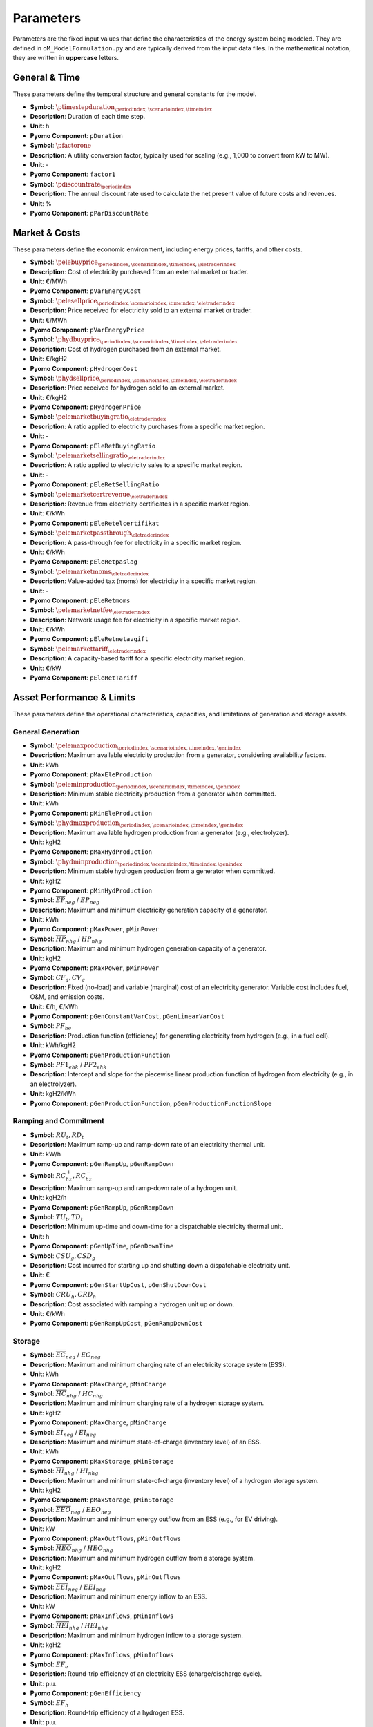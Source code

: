 .. _parameters:

Parameters
==========

Parameters are the fixed input values that define the characteristics of the energy system being modeled. They are defined in ``oM_ModelFormulation.py`` and are typically derived from the input data files. In the mathematical notation, they are written in **uppercase** letters.

General & Time
--------------

These parameters define the temporal structure and general constants for the model.

*   **Symbol**: :math:`\ptimestepduration_{\periodindex,\scenarioindex,\timeindex}`
*   **Description**: Duration of each time step.
*   **Unit**: h
*   **Pyomo Component**: ``pDuration``

*   **Symbol**: :math:`\pfactorone`
*   **Description**: A utility conversion factor, typically used for scaling (e.g., 1,000 to convert from kW to MW).
*   **Unit**: -
*   **Pyomo Component**: ``factor1``

*   **Symbol**: :math:`\pdiscountrate_{\periodindex}`
*   **Description**: The annual discount rate used to calculate the net present value of future costs and revenues.
*   **Unit**: %
*   **Pyomo Component**: ``pParDiscountRate``


Market & Costs
--------------

These parameters define the economic environment, including energy prices, tariffs, and other costs.

*   **Symbol**: :math:`\pelebuyprice_{\periodindex,\scenarioindex,\timeindex,\eletraderindex}`
*   **Description**: Cost of electricity purchased from an external market or trader.
*   **Unit**: €/MWh
*   **Pyomo Component**: ``pVarEnergyCost``

*   **Symbol**: :math:`\pelesellprice_{\periodindex,\scenarioindex,\timeindex,\eletraderindex}`
*   **Description**: Price received for electricity sold to an external market or trader.
*   **Unit**: €/MWh
*   **Pyomo Component**: ``pVarEnergyPrice``

*   **Symbol**: :math:`\phydbuyprice_{\periodindex,\scenarioindex,\timeindex,\eletraderindex}`
*   **Description**: Cost of hydrogen purchased from an external market.
*   **Unit**: €/kgH2
*   **Pyomo Component**: ``pHydrogenCost``

*   **Symbol**: :math:`\phydsellprice_{\periodindex,\scenarioindex,\timeindex,\eletraderindex}`
*   **Description**: Price received for hydrogen sold to an external market.
*   **Unit**: €/kgH2
*   **Pyomo Component**: ``pHydrogenPrice``

*   **Symbol**: :math:`\pelemarketbuyingratio_{\eletraderindex}`
*   **Description**: A ratio applied to electricity purchases from a specific market region.
*   **Unit**: -
*   **Pyomo Component**: ``pEleRetBuyingRatio``

*   **Symbol**: :math:`\pelemarketsellingratio_{\eletraderindex}`
*   **Description**: A ratio applied to electricity sales to a specific market region.
*   **Unit**: -
*   **Pyomo Component**: ``pEleRetSellingRatio``

*   **Symbol**: :math:`\pelemarketcertrevenue_{\eletraderindex}`
*   **Description**: Revenue from electricity certificates in a specific market region.
*   **Unit**: €/kWh
*   **Pyomo Component**: ``pEleRetelcertifikat``

*   **Symbol**: :math:`\pelemarketpassthrough_{\eletraderindex}`
*   **Description**: A pass-through fee for electricity in a specific market region.
*   **Unit**: €/kWh
*   **Pyomo Component**: ``pEleRetpaslag``

*   **Symbol**: :math:`\pelemarketmoms_{\eletraderindex}`
*   **Description**: Value-added tax (moms) for electricity in a specific market region.
*   **Unit**: -
*   **Pyomo Component**: ``pEleRetmoms``

*   **Symbol**: :math:`\pelemarketnetfee_{\eletraderindex}`
*   **Description**: Network usage fee for electricity in a specific market region.
*   **Unit**: €/kWh
*   **Pyomo Component**: ``pEleRetnetavgift``

*   **Symbol**: :math:`\pelemarkettariff_{\eletraderindex}`
*   **Description**: A capacity-based tariff for a specific electricity market region.
*   **Unit**: €/kW
*   **Pyomo Component**: ``pEleRetTariff``


Asset Performance & Limits
--------------------------

These parameters define the operational characteristics, capacities, and limitations of generation and storage assets.

General Generation
~~~~~~~~~~~~~~~~~~

*   **Symbol**: :math:`\pelemaxproduction_{\periodindex,\scenarioindex,\timeindex,\genindex}`
*   **Description**: Maximum available electricity production from a generator, considering availability factors.
*   **Unit**: kWh
*   **Pyomo Component**: ``pMaxEleProduction``

*   **Symbol**: :math:`\peleminproduction_{\periodindex,\scenarioindex,\timeindex,\genindex}`
*   **Description**: Minimum stable electricity production from a generator when committed.
*   **Unit**: kWh
*   **Pyomo Component**: ``pMinEleProduction``

*   **Symbol**: :math:`\phydmaxproduction_{\periodindex,\scenarioindex,\timeindex,\genindex}`
*   **Description**: Maximum available hydrogen production from a generator (e.g., electrolyzer).
*   **Unit**: kgH2
*   **Pyomo Component**: ``pMaxHydProduction``

*   **Symbol**: :math:`\phydminproduction_{\periodindex,\scenarioindex,\timeindex,\genindex}`
*   **Description**: Minimum stable hydrogen production from a generator when committed.
*   **Unit**: kgH2
*   **Pyomo Component**: ``pMinHydProduction``

*   **Symbol**: :math:`\overline{EP}_{neg}` / :math:`\underline{EP}_{neg}`
*   **Description**: Maximum and minimum electricity generation capacity of a generator.
*   **Unit**: kWh
*   **Pyomo Component**: ``pMaxPower``, ``pMinPower``

*   **Symbol**: :math:`\overline{HP}_{nhg}` / :math:`\underline{HP}_{nhg}`
*   **Description**: Maximum and minimum hydrogen generation capacity of a generator.
*   **Unit**: kgH2
*   **Pyomo Component**: ``pMaxPower``, ``pMinPower``

*   **Symbol**: :math:`CF_g, CV_g`
*   **Description**: Fixed (no-load) and variable (marginal) cost of an electricity generator. Variable cost includes fuel, O&M, and emission costs.
*   **Unit**: €/h, €/kWh
*   **Pyomo Component**: ``pGenConstantVarCost``, ``pGenLinearVarCost``

*   **Symbol**: :math:`PF_{he}`
*   **Description**: Production function (efficiency) for generating electricity from hydrogen (e.g., in a fuel cell).
*   **Unit**: kWh/kgH2
*   **Pyomo Component**: ``pGenProductionFunction``

*   **Symbol**: :math:`PF1_{ehk}` / :math:`PF2_{ehk}`
*   **Description**: Intercept and slope for the piecewise linear production function of hydrogen from electricity (e.g., in an electrolyzer).
*   **Unit**: kgH2/kWh
*   **Pyomo Component**: ``pGenProductionFunction``, ``pGenProductionFunctionSlope``


Ramping and Commitment
~~~~~~~~~~~~~~~~~~~~~~

*   **Symbol**: :math:`RU_t, RD_t`
*   **Description**: Maximum ramp-up and ramp-down rate of an electricity thermal unit.
*   **Unit**: kW/h
*   **Pyomo Component**: ``pGenRampUp``, ``pGenRampDown``

*   **Symbol**: :math:`RC^{+}_{hz}, RC^{-}_{hz}`
*   **Description**: Maximum ramp-up and ramp-down rate of a hydrogen unit.
*   **Unit**: kgH2/h
*   **Pyomo Component**: ``pGenRampUp``, ``pGenRampDown``

*   **Symbol**: :math:`TU_t, TD_t`
*   **Description**: Minimum up-time and down-time for a dispatchable electricity thermal unit.
*   **Unit**: h
*   **Pyomo Component**: ``pGenUpTime``, ``pGenDownTime``

*   **Symbol**: :math:`CSU_g, CSD_g`
*   **Description**: Cost incurred for starting up and shutting down a dispatchable electricity unit.
*   **Unit**: €
*   **Pyomo Component**: ``pGenStartUpCost``, ``pGenShutDownCost``

*   **Symbol**: :math:`CRU_h, CRD_h`
*   **Description**: Cost associated with ramping a hydrogen unit up or down.
*   **Unit**: €/kWh
*   **Pyomo Component**: ``pGenRampUpCost``, ``pGenRampDownCost``


Storage
~~~~~~~

*   **Symbol**: :math:`\overline{EC}_{neg}` / :math:`\underline{EC}_{neg}`
*   **Description**: Maximum and minimum charging rate of an electricity storage system (ESS).
*   **Unit**: kWh
*   **Pyomo Component**: ``pMaxCharge``, ``pMinCharge``

*   **Symbol**: :math:`\overline{HC}_{nhg}` / :math:`\underline{HC}_{nhg}`
*   **Description**: Maximum and minimum charging rate of a hydrogen storage system.
*   **Unit**: kgH2
*   **Pyomo Component**: ``pMaxCharge``, ``pMinCharge``

*   **Symbol**: :math:`\overline{EI}_{neg}` / :math:`\underline{EI}_{neg}`
*   **Description**: Maximum and minimum state-of-charge (inventory level) of an ESS.
*   **Unit**: kWh
*   **Pyomo Component**: ``pMaxStorage``, ``pMinStorage``

*   **Symbol**: :math:`\overline{HI}_{nhg}` / :math:`\underline{HI}_{nhg}`
*   **Description**: Maximum and minimum state-of-charge (inventory level) of a hydrogen storage system.
*   **Unit**: kgH2
*   **Pyomo Component**: ``pMaxStorage``, ``pMinStorage``

*   **Symbol**: :math:`\overline{EEO}_{neg}` / :math:`\underline{EEO}_{neg}`
*   **Description**: Maximum and minimum energy outflow from an ESS (e.g., for EV driving).
*   **Unit**: kW
*   **Pyomo Component**: ``pMaxOutflows``, ``pMinOutflows``

*   **Symbol**: :math:`\overline{HEO}_{nhg}` / :math:`\underline{HEO}_{nhg}`
*   **Description**: Maximum and minimum hydrogen outflow from a storage system.
*   **Unit**: kgH2
*   **Pyomo Component**: ``pMaxOutflows``, ``pMinOutflows``

*   **Symbol**: :math:`\overline{EEI}_{neg}` / :math:`\underline{EEI}_{neg}`
*   **Description**: Maximum and minimum energy inflow to an ESS.
*   **Unit**: kW
*   **Pyomo Component**: ``pMaxInflows``, ``pMinInflows``

*   **Symbol**: :math:`\overline{HEI}_{nhg}` / :math:`\underline{HEI}_{nhg}`
*   **Description**: Maximum and minimum hydrogen inflow to a storage system.
*   **Unit**: kgH2
*   **Pyomo Component**: ``pMaxInflows``, ``pMinInflows``

*   **Symbol**: :math:`EF_e`
*   **Description**: Round-trip efficiency of an electricity ESS (charge/discharge cycle).
*   **Unit**: p.u.
*   **Pyomo Component**: ``pGenEfficiency``

*   **Symbol**: :math:`EF_h`
*   **Description**: Round-trip efficiency of a hydrogen ESS.
*   **Unit**: p.u.
*   **Pyomo Component**: ``pGenEfficiency``


Ancillary Services & Network
----------------------------

Parameters related to grid support services and network infrastructure.

Ancillary Services
~~~~~~~~~~~~~~~~~~

*   **Symbol**: :math:`URA^{SR}_{n}, DRA^{SR}_{n}`
*   **Description**: Upward and downward activation of Synchronous Reserve (SR).
*   **Unit**: p.u.
*   **Pyomo Component**: ``pOperatingReserveActivation_Up_SR``, ``pOperatingReserveActivation_Down_SR``

*   **Symbol**: :math:`URA^{TR}_{n}, DRA^{TR}_{n}`
*   **Description**: Upward and downward activation of Tertiary Reserve (TR).
*   **Unit**: p.u.
*   **Pyomo Component**: ``pOperatingReserveActivation_Up_TR``, ``pOperatingReserveActivation_Down_TR``


Network
~~~~~~~

*   **Symbol**: :math:`\overline{ENF}_{nijc}` / :math:`\underline{ENF}_{nijc}`
*   **Description**: Maximum and minimum (forward and backward) flow capacity of an electricity network line.
*   **Unit**: MWh
*   **Pyomo Component**: ``pEleNetTTC``, ``pEleNetTTCBck``

*   **Symbol**: :math:`\overline{HNF}_{nijc}` / :math:`\underline{HNF}_{nijc}`
*   **Description**: Maximum and minimum (forward and backward) flow capacity of a hydrogen pipeline.
*   **Unit**: MWh
*   **Pyomo Component**: ``pHydNetTTC``, ``pHydNetTTCBck``

*   **Symbol**: :math:`\overline{X}_{nijc}`
*   **Description**: Reactance of an electricity transmission line, used in DC power flow calculations.
*   **Unit**: p.u.
*   **Pyomo Component**: ``pEleNetReactance``